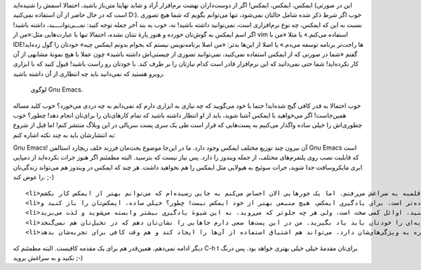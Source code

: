 .. title: این ایمکس دوست داشتنی (مقدمه) .. date: 2013/3/27 19:0:30

.. raw:: html

   <html>

.. raw:: html

   <body>

.. raw:: html

   <p>

ایمکس‌، ایمکس‌، ایمکس‌! اگر از دوست‌داران نهضت نرم‌افزار آزاد و شاید
نهایتا متن‌باز باشید‌، احتمالا اسمش را شنیده‌اید (این در صورتی است که در
حال حاضر از آن استفاده نمی‌کنید D:). خوب اگر شرط ذکر شده شامل حالتان
نمی‌شود‌، تنها می‌توانم بگویم که شما هیچ تصوری نسبت به این که ایمکس‌، چه
نوع نرم‌افزاری است‌، نمی‌توانید داشته باشید‌! نه‌، خوب به بند آخر جمله
توجه کنید‌: نمـــی‌توانــــید‌، داشته باشید! اگر اسم ایمکس به گوش‌تان
خورده و هنوز پارهٔ تنتان نشده‌، احتمالا تنها با عبارت‌هایی مثل:«من از
vim استفاده می‌کنم.» یا مثلا «‌من با IDE‌ها راحت‌تر برنامه توسعه می‌دم.»
یا اصلا از این‌ها بدتر‌: «من اصلا برنامه‌نویس نیستم که بخوام بدونم ایمکس
چیه» خودتان را گول زده‌اید! گفتم «شما در صورتی که از ایمکس استفاده
نمی‌کنید، نمی‌توانید تصوری از چیستی‌اش داشته باشید» چون عملا با هیچ
نمونهٔ مشابهی از آن کار نکرده‌اید‌! شما حتی نمی‌دانید که این نرم‌افزار
قادر است کدام نیاز‌تان را بر طرف کند. با خود‌تان رو راست باشید‌‌! قبول
کنید که با ابزاری روبرو هستید که نمی‌دانید باید چه انتظاری از آن داشته
باشید.

 لوگوی Gnu Emacs.

خوب احتمالا به قدر کافی گیج شده‌اید‌! حتما با خود می‌گویید که چه نیازی
به ابزاری دارم که نمی‌دانم به چه دردی می‌خورد‌؟ خوب کلید مساله
همین‌جاست‌! اگر می‌خواهید با ایمکس آشنا شوید‌، باید از او انتظار داشته
باشید که تمام کار‌های‌تان را برای‌تان انجام دهد‌! چطور؟ خوب چطوری‌اش را
خیلی ساده واگذار می‌کنیم به پست‌هایی که قرار است طی یک سری پست سریالی در
این وبلاگ منتشر کنم! اما قبل از شروع به انتشار‌شان باید به چند نکته
اشاره کنم:

.. raw:: html

   </p>

.. raw:: html

   <ul>

.. raw:: html

   <li>

Gnu Emacs! آن بیرون چند توزیع مختلف ایمکس وجود دارد. ما در این‌جا موضوع
بحث‌مان فرزند خلف ریچارد استالمن Gnu Emacs است که قابلیت نصب روی
پلتفرم‌های مختلف‌، از جمله ویندوز را دارد. پس نیاز نیست که بترسید. البته
مطمئنم اگر هنوز جرات نکرده‌اید از دمپایی ابری مایکروسافت جدا شوید‌، جرات
سوئیچ به هیولایی مثل ایمکس را هم نخواهید داشت. هر چند که ایمکس در ویندوز
هم می‌تواند زندگی‌تان را عوض کند. ;-)

.. raw:: html

   </li>

::

    <li>من هم ایمکس نمی‌دانم‌! ساده است. حدودا یک سالی می‌شود که از ایمکس استفاده می‌کنم‌، ولی حتی تا همین یکی دو هفته پیش همیشه با ترسی قلمبه به سراغش می‌رفتم. اما یک جور‌هایی الان احساس می‌کنم به جایی رسیده‌ام که می‌توانم بهتر از ایمکس کار بکشم.</li>
    <li>قرار نیست در این‌جا ایمکس یادتان بدهم‌! این یکی حتی از قبلی ساده‌تر است. برای یادگیری ایمکس‌، هیچ منبعی بهتر از خود ایمکس نیست! چطور؟ خیلی ساده‌، ایمکس‌تان را باز کنید و <strong>C-h t</strong> را وارد کنید. اگر خیلی خیلی تازه‌کارید این دستوری که نوشتم یعنی‌، کلید Ctrl را پایین نگه دارید‌، h را نوازش کنید و سپس هر دو کلید را رها کرده و t را یک بار فشار دهید. ساده بود؟ آماده باشید که با یکی از هیجان‌انگیز‌ترین آموزش‌های عمرتان روبرو شوید (دروغ گفتم‌، احتمالا خیلی خیلی برای‌تان خسته کننده خواهد بود. چون احتمالا فکر می‌کنید که خیلی از این کار‌ها را با Visual Studio یا چه می‌دانم یک ادیتور دیگر که الان استفاده می‌کنید‌، خیلی راحت‌تر انجام می‌دهید. ولی اگر به من اعتماد دارید‌، باور کنید که اشتباه می‌کنید.).</li>
    <li>این آموزش که انگلیسی است‌! دقیقا‌! شاید فکر کنید که با ترجمهٔ این آموزش بهتر می‌توانستم کمک کنم. ولی نه‌، آن‌قدر چیز برای یادگرفتن در مورد ایمکس به زبان انگلیسی وجود دارد‌، آن‌قدر نیاز به کمک گرفتن از ایمکس خواهیم داشت‌، آن‌قدر راهنماهای خوب در ایمکس وجود دارد که اگر تا الان انگلیسی‌تان داغان است‌، فکری به حال بهبودش بکنید. نیازی هم به کلاس‌ها و کتاب‌های گران‌قیمت ندارید. همین راهنما را باز کنید و شروع به خواندنش کنید. هر وقت هر جایی گیر کردید‌، با یک دیکشنری ترجمه را پیدا کنید. اوائل کمی سخت است‌، ولی هر چه جلوتر که می‌روید‌، به این شیوهٔ یادگیری بیشتر وابسته می‌شوید و لذت می‌برید ;-)</li>
    <li>اگر ایمکس یاد نمی‌دهی‌، پس این پست‌هایت به درد چه می‌خورد؟ خوب منظورم از آن بند این بود که چیز‌های پایه‌ای را خودتان باید یاد بگیرید. من در این پست‌ها سعی دارم جاهایی را نشان‌تان دهم که در تخیل‌تان هم نمی‌گنجد.</li>
    <li>چرا پست‌های سریالی؟ خوب ایمکس خیلی گنده است. خیلی خیلی کار می‌تواند انجام دهد. نوشتن یک کتاب ۱۰۰۰ صفحه‌ای هم نمی‌تواند شما را با همهٔ نادیده‌های‌تان آشنا کند. اما پست‌های کوتاه‌، که هم اشاره به نحوهٔ تنظیم قابلیت‌ها و هم اشاره به ویژگی‌های‌شان دارد‌، می‌تواند هم اشتیاق استفاده از آن‌ها را ایجاد کند و هم وقت کافی برای تجربه‌شان بدهد ;-)</li>

.. raw:: html

   </ul>

دیگر ادامه نمی‌دهم‌، همین‌قدر هم برای یک مقدمه کافیست. البته مطمئنم که
C-h t برای‌تان مقدمهٔ خیلی خیلی بهتری خواهد بود. پس درنگ نکنید و به
سراغش بروید ;-)

.. raw:: html

   </body>

.. raw:: html

   </html>
